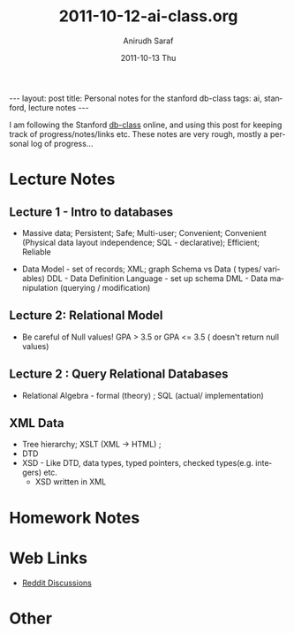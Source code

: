 #+TITLE:     2011-10-12-ai-class.org
#+AUTHOR:    Anirudh Saraf
#+EMAIL:     anirudhsaraf@gmail.com
#+DATE:      2011-10-13 Thu
#+DESCRIPTION:
#+KEYWORDS:
#+LANGUAGE:  en
#+OPTIONS:   H:3 num:t toc:3 \n:nil @:t ::t |:t ^:t -:t f:t *:t <:t
#+OPTIONS:   TeX:t LaTeX:t skip:nil d:nil todo:t pri:nil tags:not-in-toc
#+INFOJS_OPT: view:t toc:t ltoc:t mouse:underline buttons:0 path:http://orgmode.org/org-info.js
#+EXPORT_SELECT_TAGS: export
#+EXPORT_EXCLUDE_TAGS: noexport
#+LINK_UP:   
#+LINK_HOME: 
#+XSLT:

#+BEGIN_HTML
---
layout: post
title: Personal notes for the stanford db-class
tags: ai, stanford, lecture notes
---
#+END_HTML

I am following the Stanford [[http://www.db-class.com][db-class]] online, and using this post for
keeping track of progress/notes/links etc. These notes are very rough,
mostly a personal log of progress...

* Lecture Notes
** Lecture 1 - Intro to databases
   + Massive data; Persistent; Safe; Multi-user; Convenient; Convenient
      (Physical data layout independence; SQL - declarative); Efficient; Reliable


  
   + Data Model - set of records; XML; graph 
    Schema vs Data ( types/ variables)
    DDL - Data Definition Language - set up schema
    DML - Data manipulation (querying / modification)
** Lecture 2: Relational Model
   + Be careful of Null values! GPA > 3.5 or GPA <= 3.5 ( doesn't return null values)

** Lecture 2 : Query Relational Databases
   + Relational Algebra - formal (theory) ; SQL (actual/ implementation)

** XML Data
   + Tree hierarchy; XSLT (XML -> HTML) ; 
   + DTD
   + XSD - Like DTD, data types, typed pointers, checked
     types(e.g. integers) etc.
     + XSD written in XML 

* Homework Notes
* Web Links
  + [[http://www.reddit.com/r/dbclass][Reddit Discussions]]

* Other


